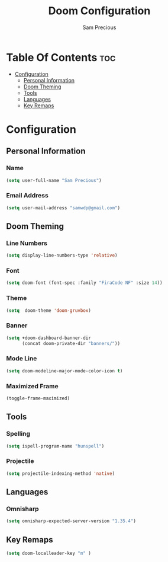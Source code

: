 #+TITLE: Doom Configuration
#+AUTHOR: Sam Precious
#+EMAIL: samwdp@gmail.com
#+LANGUAGE: en
#+STARTUP: inlineimages
#+PROPERTY: header-args :tangle yes :cache yes :results silent :padline no

* Table Of Contents :toc:
- [[#configuration][Configuration]]
  - [[#personal-information][Personal Information]]
  - [[#doom-theming][Doom Theming]]
  - [[#tools][Tools]]
  - [[#languages][Languages]]
  - [[#key-remaps][Key Remaps]]

* Configuration
** Personal Information
*** Name
#+BEGIN_SRC emacs-lisp
(setq user-full-name "Sam Precious")
#+END_SRC
*** Email Address
#+BEGIN_SRC emacs-lisp
(setq user-mail-address "samwdp@gmail.com")
#+END_SRC
** Doom Theming
*** Line Numbers
#+BEGIN_SRC emacs-lisp
(setq display-line-numbers-type 'relative)
#+END_SRC
*** Font
#+BEGIN_SRC emacs-lisp
 (setq doom-font (font-spec :family "FiraCode NF" :size 14))
#+END_SRC
*** Theme
#+BEGIN_SRC emacs-lisp
(setq  doom-theme 'doom-gruvbox)
#+END_SRC
*** Banner
#+BEGIN_SRC emacs-lisp
(setq +doom-dashboard-banner-dir
      (concat doom-private-dir "banners/"))
#+END_SRC
*** Mode Line
#+BEGIN_SRC emacs-lisp
(setq doom-modeline-major-mode-color-icon t)
#+END_SRC
*** Maximized Frame
#+BEGIN_SRC emacs-lisp
(toggle-frame-maximized)
#+END_SRC
** Tools
*** Spelling
#+BEGIN_SRC emacs-lisp
(setq ispell-program-name "hunspell")
#+END_SRC
*** Projectile
#+BEGIN_SRC emacs-lisp
(setq projectile-indexing-method 'native)
#+END_SRC
** Languages
*** Omnisharp
#+BEGIN_SRC emacs-lisp
(setq omnisharp-expected-server-version "1.35.4")
#+END_SRC
** Key Remaps
#+BEGIN_SRC emacs-lisp
(setq doom-localleader-key "m" )
#+END_SRC
